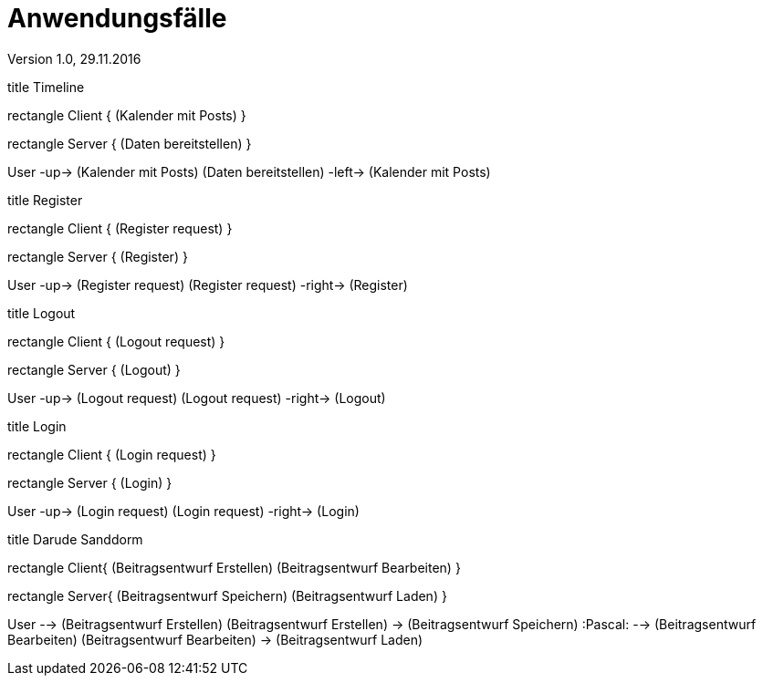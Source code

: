 Anwendungsfälle
===============
Version 1.0, 29.11.2016
:toc:

[uml]
--
title Timeline

rectangle Client {
    (Kalender mit Posts)
}

rectangle Server {
    (Daten bereitstellen)
}


:User:

User -up-> (Kalender mit Posts)
(Daten bereitstellen) -left-> (Kalender mit Posts)
--

[uml]
--
title Register

rectangle Client {
    (Register request)
}

rectangle Server {
    (Register)
}

:User:

User -up-> (Register request)
(Register request) -right-> (Register)
--

[uml]
--
title Logout

rectangle Client {
    (Logout request)
}

rectangle Server {
    (Logout)
}

:User:

User -up-> (Logout request)
(Logout request) -right-> (Logout)
--


[uml]
--
title Login

rectangle Client {
    (Login request)
}

rectangle Server {
    (Login)
}

:User:

User -up-> (Login request)
(Login request) -right-> (Login)
--

[uml]
--
title Darude Sanddorm

rectangle Client{
    (Beitragsentwurf Erstellen)
    (Beitragsentwurf Bearbeiten)
}

rectangle Server{
    (Beitragsentwurf Speichern)
    (Beitragsentwurf Laden)
}

User --> (Beitragsentwurf Erstellen)
(Beitragsentwurf Erstellen) -> (Beitragsentwurf Speichern)
:Pascal: --> (Beitragsentwurf Bearbeiten)
(Beitragsentwurf Bearbeiten) -> (Beitragsentwurf Laden)
--

[uml]

--